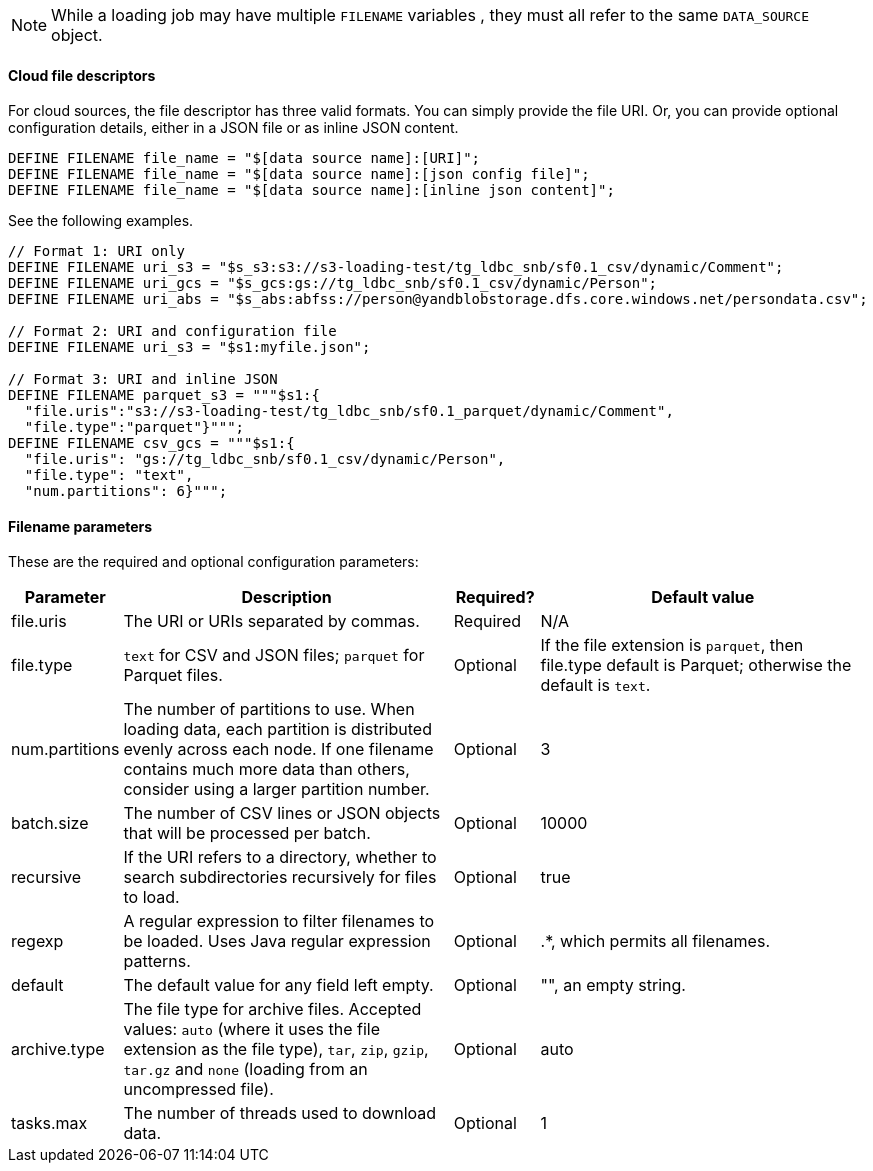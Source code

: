 NOTE: While a loading job may have multiple `FILENAME` variables , they must all refer to the same `DATA_SOURCE` object.

==== Cloud file descriptors

For cloud sources, the file descriptor has three valid formats.
You can simply provide the file URI. Or, you can provide optional configuration details, either in a JSON file or as inline JSON content.

[source,php,linenum]
DEFINE FILENAME file_name = "$[data source name]:[URI]";
DEFINE FILENAME file_name = "$[data source name]:[json config file]";
DEFINE FILENAME file_name = "$[data source name]:[inline json content]";

See the following examples.


[source,go]
----
// Format 1: URI only
DEFINE FILENAME uri_s3 = "$s_s3:s3://s3-loading-test/tg_ldbc_snb/sf0.1_csv/dynamic/Comment";
DEFINE FILENAME uri_gcs = "$s_gcs:gs://tg_ldbc_snb/sf0.1_csv/dynamic/Person";
DEFINE FILENAME uri_abs = "$s_abs:abfss://person@yandblobstorage.dfs.core.windows.net/persondata.csv";

// Format 2: URI and configuration file
DEFINE FILENAME uri_s3 = "$s1:myfile.json";

// Format 3: URI and inline JSON
DEFINE FILENAME parquet_s3 = """$s1:{
  "file.uris":"s3://s3-loading-test/tg_ldbc_snb/sf0.1_parquet/dynamic/Comment",
  "file.type":"parquet"}""";
DEFINE FILENAME csv_gcs = """$s1:{
  "file.uris": "gs://tg_ldbc_snb/sf0.1_csv/dynamic/Person",
  "file.type": "text",
  "num.partitions": 6}""";
----

==== Filename parameters

These are the required and optional configuration parameters:

[%header,cols="1,4,1,4"]
|===
|Parameter |Description |Required? |Default value

|file.uris
|The URI or URIs separated by commas.
|Required
|N/A

|file.type
|`text` for CSV and JSON files; `parquet` for Parquet files.
|Optional
|If the file extension is `parquet`, then file.type default is Parquet;
otherwise the default is `text`.

|num.partitions
|The number of partitions to use.
When loading data, each partition is distributed evenly across each node.
If one filename contains much more data than others, consider using a larger partition number.
|Optional
|3

|batch.size
|The number of CSV lines or JSON objects that will be processed per batch.
|Optional
|10000

|recursive
|If the URI refers to a directory, whether to search subdirectories recursively for files to load.
|Optional
|true

|regexp
|A regular expression to filter filenames to be loaded. Uses Java regular expression patterns.
|Optional
|.*, which permits all filenames.

|default
|The default value for any field left empty.
|Optional
|"", an empty string.

|archive.type
|The file type for archive files. Accepted values: `auto` (where it uses the file extension as the file type), `tar`, `zip`, `gzip`, `tar.gz` and `none` (loading from an uncompressed file).
|Optional
|auto

|tasks.max
|The number of threads used to download data.
|Optional
|1
|===

